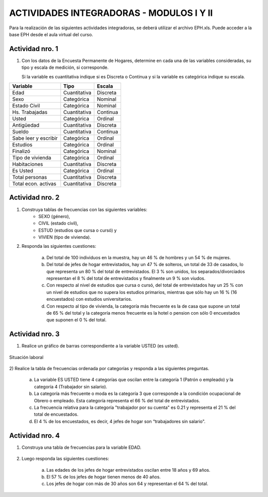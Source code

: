 .. =============================================================================
.. ROLES
.. =============================================================================

.. role:: underline
.. role:: strike


=========================================
ACTIVIDADES INTEGRADORAS - MODULOS I Y II
=========================================


Para la realización de las siguientes actividades
integradoras, se deberá utilizar el archivo
EPH.xls. Puede acceder a la base EPH desde el
aula virtual del curso.

Actividad nro. 1
----------------

1) Con los datos de la Encuesta Permanente de Hogares, determine en cada
   una de las variables consideradas, su tipo y escala de medición, si
   corresponde.

   Si la variable es cuantitativa indique si es Discreta o Continua y si la
   variable es categórica indique su escala.

=====================  =============   ==========
**Variable**           **Tipo**        **Escala**
=====================  =============   ==========
Edad                   Cuantitativa    Discreta
Sexo                   Categórica      Nominal
Estado Civil           Categórica      Nominal
Hs. Trabajadas         Cuantitativa    Continua
Usted                  Categórica      Ordinal
Antigüedad             Cuantitativa    Discreta
Sueldo                 Cuantitativa    Continua
Sabe leer y escribir   Categórica      Ordinal
Estudios               Categórica      Ordinal
Finalizó               Categórica      Nominal
Tipo de vivienda       Categórica      Ordinal
Habitaciones           Cuantitativa    Discreta
Es Usted               Categórica      Ordinal
Total personas         Cuantitativa    Discreta
Total econ. activas    Cuantitativa    Discreta
=====================  =============   ==========

Actividad nro. 2
----------------

1) Construya tablas de frecuencias con las siguientes variables:
    - SEXO (género),
    - CIVIL (estado civil),
    - ESTUD (estudios que cursa o cursó) y
    - VIVIEN (tipo de vivienda).

    .. csv-table:: Tabla de frecuencia de Sexo
        :file: tables/act2_1_sexo_freq.csv

    .. csv-table:: Tabla de frecuencia de Estado Civil
        :file: tables/act2_1_civil_freq.csv

    .. csv-table:: Tabla de frecuencia de Estudios
        :file: tables/act2_1_estud_freq.csv

    .. csv-table:: Tabla de frecuencia de Viviendas
        :file: tables/act2_1_vivien_freq.csv


2) Responda las siguientes cuestiones:

    a) Del total de :underline:`100` individuos en la muestra,
       hay un :underline:`46` % de hombres y un :underline:`54` % de mujeres.

    b) Del total de jefes de hogar entrevistados, hay un :underline:`47` % de
       solteros, un total de :underline:`33` de casados, lo que representa
       un :underline:`80` % del total de entrevistados.
       El :underline:`3` % son unidos, los
       separados/divorciados representan el :underline:`8` % del total de
       entrevistados y finalmente  un :underline:`9` % son viudos.

    c) Con respecto al nivel de estudios que cursa o cursó, del total de
       entrevistados hay un :underline:`25` % con un nivel de estudios que no
       supera los estudios primarios, mientras que sólo hay un :underline:`16` %
       (:underline:`16` encuestados) con estudios universitarios.

    d) Con respecto al tipo de vivienda, la categoría más
       frecuente es la de :underline:`casa` que supone un total de
       :underline:`65` % del total y la categoría menos frecuente es
       la :underline:`hotel o pension` con sólo :underline:`0` encuestados que
       suponen el :underline:`0` % del total.


Actividad nro. 3
----------------

1) Realice un gráfico de barras correspondiente a la variable USTED
   (es usted).

.. figure:: graphs/act3_1_usted_freq.png
    :align: center
    :scale: 60 %

    Situación laboral

2) Realice la tabla de frecuencias ordenada por categorías y responda
a las siguientes preguntas.

    .. csv-table:: Tabla de frecuencia de Situación Laboral
        :file: tables/act3_2_usted_freq.csv


    a) La variable ES USTED tiene :underline:`4` categorías que oscilan entre la
       categoría :underline:`1 (Patrón o empleado)` y la categoría
       :underline:`4 (Trabajador sin salario)`.

    b) La categoría más frecuente o moda es la categoría :underline:`3` que
       corresponde a la condición ocupacional de :underline:`Obrero o empleado`.
       Esta categoría representa el :underline:`66` % del total de entrevistados.

    c) La frecuencia relativa para la categoría "trabajador por su cuenta"
       es :underline:`0.21` y representa el :underline:`21` % del total de
       encuestados.

    d) El :underline:`4` % de los encuestados, es decir, :underline:`4`
       jefes de hogar son “trabajadores sin salario".


Actividad nro. 4
----------------

1) Construya una tabla de frecuencias para la variable EDAD.

    .. csv-table:: Tabla de frecuencia de Situación Laboral
        :file: tables/act4_1_edad_freq.csv


2) Luego responda las siguientes cuestiones:

    a) Las edades de los jefes de hogar entrevistados oscilan entre
       :underline:`18` años y :underline:`69` años.

    b)  El :underline:`57` % de los jefes de hogar tienen menos de 40 años.

    c) Los jefes de hogar con más de 30 años son :underline:`64` y
       representan el :underline:`64` % del total.



